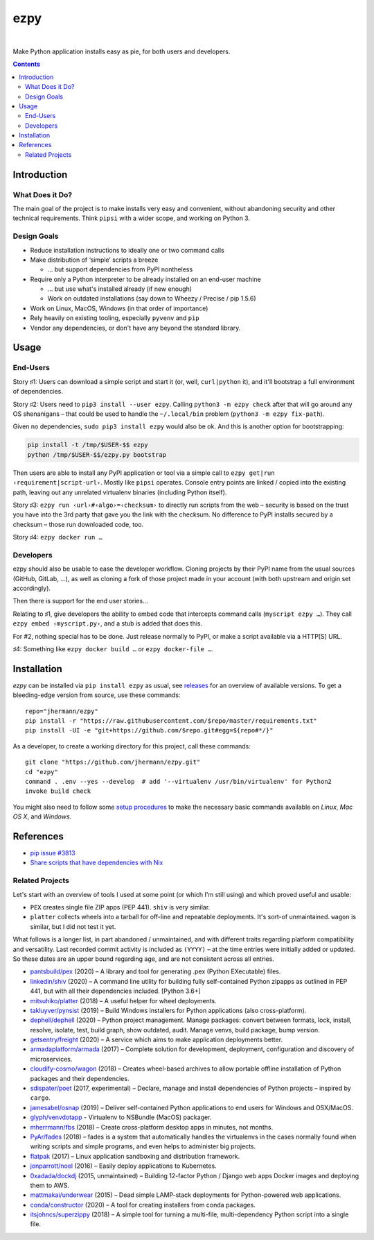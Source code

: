 ====
ezpy
====

 |Travis CI|  |Coveralls|  |GitHub Issues|  |License|
 |Latest Version|

Make Python application installs easy as pie, for both users and developers.

.. contents:: **Contents**


.. _setup-start:

Introduction
------------

What Does it Do?
^^^^^^^^^^^^^^^^

The main goal of the project is to make installs very easy and convenient,
without abandoning security and other technical requirements.
Think ``pipsi`` with a wider scope, and working on Python 3.


Design Goals
^^^^^^^^^^^^

* Reduce installation instructions to ideally one or two command calls
* Make distribution of ‘simple’ scripts a breeze

  * … but support dependencies from PyPI nontheless

* Require only a Python interpreter to be already installed on an end-user machine

  * … but use what's installed already (if new enough)
  * Work on outdated installations (say down to Wheezy / Precise / pip 1.5.6)

* Work on Linux, MacOS, Windows (in that order of importance)
* Rely heavily on existing tooling, especially ``pyvenv`` and ``pip``
* Vendor any dependencies, or don't have any beyond the standard library.


Usage
-----

End-Users
^^^^^^^^^

Story ♯1: Users can download a simple script and start it (or, well, ``curl|python`` it),
and it'll bootstrap a full environment of dependencies.

Story ♯2: Users need to ``pip3 install --user ezpy``.
Calling ``python3 -m ezpy check`` after that will go around any OS shenanigans
– that could be used to handle the ``~/.local/bin`` problem (``python3 -m ezpy fix-path``).

Given no dependencies, ``sudo pip3 install ezpy`` would also be ok.
And this is another option for bootstrapping:

.. code-block::

    pip install -t /tmp/$USER-$$ ezpy
    python /tmp/$USER-$$/ezpy.py bootstrap

Then users are able to install any
PyPI application or tool via a simple call to ``ezpy get|run ‹requirement|script-url›``.
Mostly like ``pipsi`` operates.
Console entry points are linked / copied into the existing path, leaving out any unrelated
virtualenv binaries (including Python itself).

Story ♯3: ``ezpy run ‹url›#‹algo›=‹checksum›`` to directly run scripts from the web
– security is based on the trust you have into the 3rd party
that gave you the link with the checksum.
No difference to PyPI installs secured by a checksum – those run downloaded code, too.

Story ♯4: ``ezpy docker run …``


Developers
^^^^^^^^^^

ezpy should also be usable to ease the developer workflow.
Cloning projects by their PyPI name from the usual sources (GitHub, GitLab, …),
as well as cloning a fork of those project made in your account
(with both upstream and origin set accordingly).

Then there is support for the end user stories…

Relating to ♯1, give developers the ability to embed code
that intercepts command calls (``myscript ezpy …``).
They call ``ezpy embed ‹myscript.py›``, and a stub is added that does this.

For #2, nothing special has to be done. Just release normally to PyPI,
or make a script available via a HTTP[S] URL.

♯4: Something like ``ezpy docker build …`` or ``ezpy docker-file …``.


Installation
------------

*ezpy* can be installed via ``pip install ezpy`` as usual,
see `releases <https://github.com/jhermann/ezpy/releases>`_ for an overview of available versions.
To get a bleeding-edge version from source, use these commands::

    repo="jhermann/ezpy"
    pip install -r "https://raw.githubusercontent.com/$repo/master/requirements.txt"
    pip install -UI -e "git+https://github.com/$repo.git#egg=${repo#*/}"

As a developer, to create a working directory for this project, call these commands::

    git clone "https://github.com/jhermann/ezpy.git"
    cd "ezpy"
    command . .env --yes --develop  # add '--virtualenv /usr/bin/virtualenv' for Python2
    invoke build check

You might also need to follow some
`setup procedures <https://py-generic-project.readthedocs.io/en/latest/installing.html#quick-setup>`_
to make the necessary basic commands available on *Linux*, *Mac OS X*, and *Windows*.


References
----------

* `pip issue #3813 <https://github.com/pypa/pip/issues/3813>`_
* `Share scripts that have dependencies with Nix <https://compiletoi.net/share-scripts-that-have-dependencies-with-nix/>`_

Related Projects
^^^^^^^^^^^^^^^^

Let's start with an overview of tools I used at some point (or which I'm still using) and which proved useful and usable:

* ``PEX`` creates single file ZIP apps (PEP 441). ``shiv`` is very similar.
* ``platter`` collects wheels into a tarball for off-line and repeatable deployments. It's sort-of unmaintained. ``wagon`` is similar, but I did not test it yet.

What follows is a longer list, in part abandoned / unmaintained, and with different traits regarding platform compatibility and versatility.
Last recorded commit activity is included as ``(YYYY)`` – at the time entries were initially added or updated.
So these dates are an upper bound regarding age, and are not consistent across all entries.

* `pantsbuild/pex <https://github.com/pantsbuild/pex>`_ (2020) – A library and tool for generating .pex (Python EXecutable) files.
* `linkedin/shiv <https://github.com/linkedin/shiv#shiv>`_ (2020) – A command line utility for building fully self-contained Python zipapps as outlined in PEP 441, but with all their dependencies included. [Python 3.6+]
* `mitsuhiko/platter <https://github.com/mitsuhiko/platter>`_ (2018) – A useful helper for wheel deployments.
* `takluyver/pynsist <https://github.com/takluyver/pynsist>`_ (2019) – Build Windows installers for Python applications (also cross-platform).
* `dephell/dephell <https://github.com/dephell/dephell>`_ (2020) – Python project management. Manage packages: convert between formats, lock, install, resolve, isolate, test, build graph, show outdated, audit. Manage venvs, build package, bump version.

* `getsentry/freight <https://github.com/getsentry/freight>`_ (2020) – A service which aims to make application deployments better.
* `armadaplatform/armada <https://github.com/armadaplatform/armada>`_ (2017) – Complete solution for development, deployment, configuration and discovery of microservices.
* `cloudify-cosmo/wagon <https://github.com/cloudify-cosmo/wagon>`_ (2018) – Creates wheel-based archives to allow portable offline installation of Python packages and their dependencies.
* `sdispater/poet <https://github.com/sdispater/poet>`_ (2017, experimental) – Declare, manage and install dependencies of Python projects – inspired by ``cargo``.
* `jamesabel/osnap <https://github.com/jamesabel/osnap>`_ (2019) – Deliver self-contained Python applications to end users for Windows and OSX/MacOS.
* `glyph/venvdotapp <https://github.com/glyph/venvdotapp>`_ - Virtualenv to NSBundle (MacOS) packager.
* `mherrmann/fbs <https://github.com/mherrmann/fbs>`_ (2018) – Create cross-platform desktop apps in minutes, not months.
* `PyAr/fades <https://github.com/PyAr/fades>`_ (2018) – fades is a system that automatically handles the virtualenvs in the cases normally found when writing scripts and simple programs, and even helps to administer big projects.
* `flatpak <https://github.com/flatpak/flatpak>`_ (2017) – Linux application sandboxing and distribution framework.
* `jonparrott/noel <https://github.com/jonparrott/noel>`_ (2016) – Easily deploy applications to Kubernetes.
* `0xadada/dockdj <https://github.com/0xadada/dockdj>`_ (2015, unmaintained) – Building 12-factor Python / Django web apps Docker images and deploying them to AWS.
* `mattmakai/underwear <https://github.com/mattmakai/underwear>`_ (2015) – Dead simple LAMP-stack deployments for Python-powered web applications.
* `conda/constructor <https://github.com/conda/constructor>`_ (2020) – A tool for creating installers from conda packages.
* `itsjohncs/superzippy <https://github.com/itsjohncs/superzippy>`_ (2018) – A simple tool for turning a multi-file, multi-dependency Python script into a single file.


.. |Travis CI| image:: https://api.travis-ci.org/jhermann/ezpy.svg
    :target: https://travis-ci.org/jhermann/ezpy
.. |Coveralls| image:: https://img.shields.io/coveralls/jhermann/ezpy.svg
    :target: https://coveralls.io/r/jhermann/ezpy
.. |GitHub Issues| image:: https://img.shields.io/github/issues/jhermann/ezpy.svg
    :target: https://github.com/jhermann/ezpy/issues
.. |License| image:: https://img.shields.io/pypi/l/ezpy.svg
    :target: https://github.com/jhermann/ezpy/blob/master/LICENSE
.. |Development Status| image:: https://img.shields.io/pypi/status/ezpy.svg
    :target: https://pypi.python.org/pypi/ezpy/
.. |Latest Version| image:: https://img.shields.io/pypi/v/ezpy.svg
    :target: https://pypi.python.org/pypi/ezpy/
.. |Download format| image:: https://img.shields.io/pypi/format/ezpy.svg
    :target: https://pypi.python.org/pypi/ezpy/
